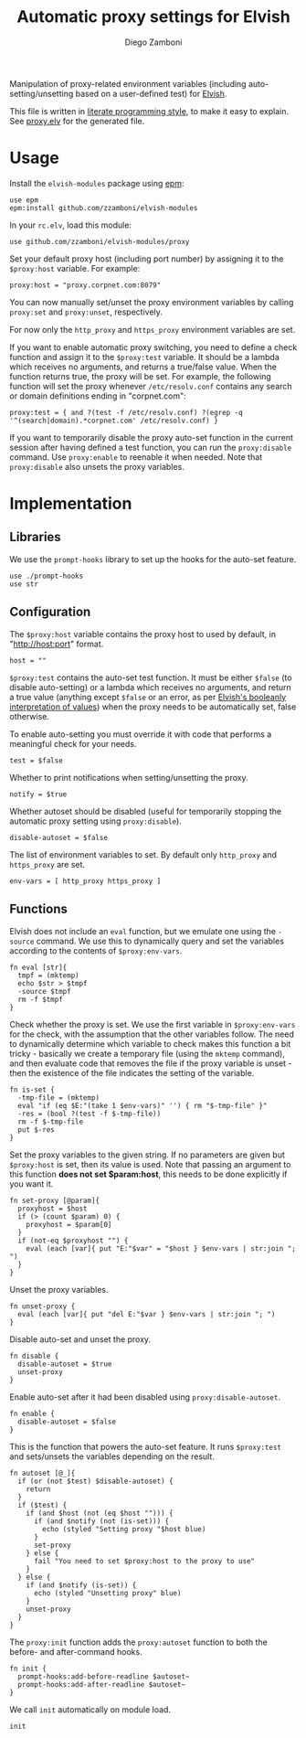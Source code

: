 #+title: Automatic proxy settings for Elvish
#+author: Diego Zamboni
#+email: diego@zzamboni.org

#+name: module-summary
Manipulation of proxy-related environment variables (including auto-setting/unsetting based on a user-defined test) for [[http://elvish.io][Elvish]].

This file is written in [[https://leanpub.com/lit-config][literate programming style]], to make it easy to explain. See [[file:proxy.elv][proxy.elv]] for the generated file.

* Table of Contents :TOC:noexport:
- [[#usage][Usage]]
- [[#implementation][Implementation]]
  - [[#libraries][Libraries]]
  - [[#configuration][Configuration]]
  - [[#functions][Functions]]

* Usage

Install the =elvish-modules= package using [[https://elvish.io/ref/epm.html][epm]]:

#+begin_src elvish
use epm
epm:install github.com/zzamboni/elvish-modules
#+end_src

In your =rc.elv=, load this module:

#+begin_src elvish
use github.com/zzamboni/elvish-modules/proxy
#+end_src

Set your default proxy host (including port number) by assigning it to the =$proxy:host= variable. For example:

#+begin_src elvish
proxy:host = "proxy.corpnet.com:8079"
#+end_src

You can now manually set/unset the proxy environment variables by calling =proxy:set= and =proxy:unset=, respectively.

For now only the =http_proxy= and =https_proxy= environment variables are set.

If you want to enable automatic proxy switching, you need to define a check function and assign it to the =$proxy:test= variable. It should be a lambda which receives no arguments, and returns a true/false value. When the function returns true, the proxy will be set. For example, the following function will set the proxy whenever =/etc/resolv.conf= contains any search or domain definitions ending in "corpnet.com":

#+begin_src elvish
proxy:test = { and ?(test -f /etc/resolv.conf) ?(egrep -q '^(search|domain).*corpnet.com' /etc/resolv.conf) }
#+end_src

If you want to temporarily disable the proxy auto-set function in the current session after having defined a test function, you can run the =proxy:disable= command. Use =proxy:enable= to reenable it when needed. Note that =proxy:disable= also unsets the proxy variables.

* Implementation
:PROPERTIES:
:header-args:elvish: :tangle (concat (file-name-sans-extension (buffer-file-name)) ".elv")
:header-args: :mkdirp yes :comments no
:END:

#+begin_src elvish :exports none
# DO NOT EDIT THIS FILE DIRECTLY
# This is a file generated from a literate programing source file located at
# https://github.com/zzamboni/elvish-modules/blob/master/proxy.org.
# You should make any changes there and regenerate it from Emacs org-mode using C-c C-v t
#+end_src

** Libraries

We use the =prompt-hooks= library to set up the hooks for the auto-set feature.

#+begin_src elvish
use ./prompt-hooks
use str
#+end_src

** Configuration

The =$proxy:host= variable contains the proxy host to used by default, in "http://host:port" format.

#+begin_src elvish
host = ""
#+end_src

=$proxy:test= contains the auto-set test function. It must be either =$false= (to disable auto-setting) or a lambda which receives no arguments, and return a true value (anything except =$false= or an error, as per [[https://elvish.io/ref/builtin.html#bool][Elvish's booleanly interpretation of values]]) when the proxy needs to be automatically set, false otherwise.

To enable auto-setting you must override it with code that performs a meaningful check for your needs.

#+begin_src elvish
test = $false
#+end_src

Whether to print notifications when setting/unsetting the proxy.

#+begin_src elvish
notify = $true
#+end_src

Whether autoset should be disabled (useful for temporarily stopping the automatic proxy setting using =proxy:disable=).

#+begin_src elvish
disable-autoset = $false
#+end_src

The list of environment variables to set. By default only =http_proxy= and =https_proxy= are set.

#+begin_src elvish
env-vars = [ http_proxy https_proxy ]
#+end_src

** Functions

Elvish does not include an =eval= function, but we emulate one using the =-source= command. We use this to dynamically query and set the variables according to the contents of =$proxy:env-vars=.

#+begin_src elvish
fn eval [str]{
  tmpf = (mktemp)
  echo $str > $tmpf
  -source $tmpf
  rm -f $tmpf
}
#+end_src

Check whether the proxy is set. We use the first variable in =$proxy:env-vars= for the check, with the assumption that the other variables follow. The need to dynamically determine which variable to check makes this function a bit tricky - basically we create a temporary file (using the =mktemp= command), and then evaluate code that removes the file if the proxy variable is unset - then the existence of the file indicates the setting of the variable.

#+begin_src elvish
fn is-set {
  -tmp-file = (mktemp)
  eval "if (eq $E:"(take 1 $env-vars)" '') { rm "$-tmp-file" }"
  -res = (bool ?(test -f $-tmp-file))
  rm -f $-tmp-file
  put $-res
}
#+end_src

Set the proxy variables to the given string. If no parameters are given but =$proxy:host= is set, then its value is used. Note that passing an argument to this function *does not set $param:host*, this needs to be done explicitly if you want it.

#+begin_src elvish
fn set-proxy [@param]{
  proxyhost = $host
  if (> (count $param) 0) {
    proxyhost = $param[0]
  }
  if (not-eq $proxyhost "") {
    eval (each [var]{ put "E:"$var" = "$host } $env-vars | str:join "; ")
  }
}
#+end_src

Unset the proxy variables.

#+begin_src elvish
fn unset-proxy {
  eval (each [var]{ put "del E:"$var } $env-vars | str:join "; ")
}
#+end_src

Disable auto-set and unset the proxy.

#+begin_src elvish
fn disable {
  disable-autoset = $true
  unset-proxy
}
#+end_src

Enable auto-set after it had been disabled using =proxy:disable-autoset=.

#+begin_src elvish
fn enable {
  disable-autoset = $false
}
#+end_src

This is the function that powers the auto-set feature. It runs =$proxy:test= and sets/unsets the variables depending on the result.

#+begin_src elvish
fn autoset [@_]{
  if (or (not $test) $disable-autoset) {
    return
  }
  if ($test) {
    if (and $host (not (eq $host ""))) {
      if (and $notify (not (is-set))) {
        echo (styled "Setting proxy "$host blue)
      }
      set-proxy
    } else {
      fail "You need to set $proxy:host to the proxy to use"
    }
  } else {
    if (and $notify (is-set)) {
      echo (styled "Unsetting proxy" blue)
    }
    unset-proxy
  }
}
#+end_src

The =proxy:init= function adds the =proxy:autoset= function to both the before- and after-command hooks.

#+begin_src elvish
fn init {
  prompt-hooks:add-before-readline $autoset~
  prompt-hooks:add-after-readline $autoset~
}
#+end_src

We call =init= automatically on module load.

#+begin_src elvish
init
#+end_src

